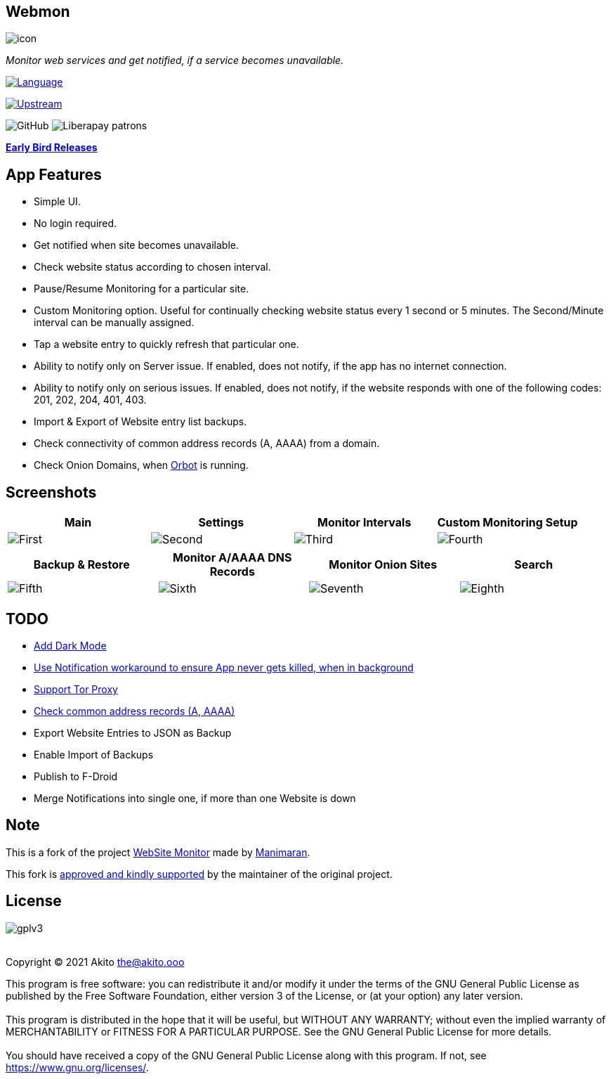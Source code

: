 :stylesdir: .asciidoc/
:stylesheet: styler.css
:last-update-label!:

[.text-center]
== Webmon

image::fastlane/metadata/android/en-US/images/icon.png[]

[.text-center]
_Monitor web services and get notified, if a service becomes unavailable._
{sp} +
{sp}

https://kotlinlang.org/[image:https://img.shields.io/badge/project-language-blue?style=plastic[Language]]

https://gitlab.com/manimaran/website-monitor[image:https://img.shields.io/badge/project-upstream-yellow?style=plastic[Upstream]]

image:https://img.shields.io/github/license/theAkito/webmon?style=plastic[GitHub]
image:https://img.shields.io/liberapay/patrons/Akito?style=plastic[Liberapay
patrons]

https://github.com/theAkito/webmon/releases[*Early Bird Releases*]

== App Features

* Simple UI.
* No login required.
* Get notified when site becomes unavailable.
* Check website status according to chosen interval.
* Pause/Resume Monitoring for a particular site.
* Custom Monitoring option. Useful for continually checking website
status every 1 second or 5 minutes. The Second/Minute interval can be
manually assigned.
* Tap a website entry to quickly refresh that particular one.
* Ability to notify only on Server issue. If enabled, does not notify,
if the app has no internet connection.
* Ability to notify only on serious issues. If enabled, does not notify,
if the website responds with one of the following codes: 201, 202, 204,
401, 403.
* Import & Export of Website entry list backups.
* Check connectivity of common address records (A, AAAA) from a domain.
* Check Onion Domains, when
https://github.com/guardianproject/orbot[Orbot] is running.

[.text-center]
== Screenshots

[cols="^,^,^,^",options="header",]
|===
|Main |Settings |Monitor Intervals |Custom Monitoring Setup
|image:fastlane/metadata/android/en-US/images/phoneScreenshots/1.png?raw=true[First]
|image:fastlane/metadata/android/en-US/images/phoneScreenshots/2.png?raw=true[Second]
|image:fastlane/metadata/android/en-US/images/phoneScreenshots/3.png?raw=true[Third]
|image:fastlane/metadata/android/en-US/images/phoneScreenshots/4.png?raw=true[Fourth]
|===

[cols="^,^,^,^",options="header",]
|===
|Backup & Restore |Monitor A/AAAA DNS Records |Monitor Onion Sites
|Search
|image:fastlane/metadata/android/en-US/images/phoneScreenshots/5.png?raw=true[Fifth]
|image:fastlane/metadata/android/en-US/images/phoneScreenshots/6.png?raw=true[Sixth]
|image:fastlane/metadata/android/en-US/images/phoneScreenshots/7.png?raw=true[Seventh]
|image:fastlane/metadata/android/en-US/images/phoneScreenshots/8.png?raw=true[Eighth]
|===

== TODO

* https://gitlab.com/manimaran/website-monitor/-/issues/3[Add Dark
Mode]
* https://gitlab.com/manimaran/website-monitor/-/issues/14[Use
Notification workaround to ensure App never gets killed, when in
background]
* [line-through]#https://gitlab.com/manimaran/website-monitor/-/issues/2[Support
Tor Proxy]#
* [line-through]#https://gitlab.com/manimaran/website-monitor/-/issues/11[Check
common address records (A, AAAA)]#
* [line-through]#Export Website Entries to JSON as Backup#
* [line-through]#Enable Import of Backups#
* [line-through]#Publish to F-Droid#
* [line-through]#Merge Notifications into single one, if more than one
Website is down#

== Note

This is a fork of the project
https://gitlab.com/manimaran/website-monitor[WebSite Monitor] made by
https://gitlab.com/manimaran[Manimaran].

This fork is
https://gitlab.com/manimaran/website-monitor/-/merge_requests/4#note_724151423[approved
and kindly supported] by the maintainer of the original project.

[.text-center]
== License

[.text-center]
image::https://raw.githubusercontent.com/manimaran96/Spell4Wiki/master/files/assets/images/badges/gplv3.svg[]

--
{sp} +
[.license-text-line-first ]#Copyright (C) 2021 Akito the@akito.ooo# +
{sp}
[.license-text]
This program is free software: you can redistribute it and/or modify it
under the terms of the GNU General Public License as published by the
Free Software Foundation, either version 3 of the License, or (at your
option) any later version. +
{sp} +
{sp}
This program is distributed in the hope that it will be useful, but
WITHOUT ANY WARRANTY; without even the implied warranty of
MERCHANTABILITY or FITNESS FOR A PARTICULAR PURPOSE. See the GNU General
Public License for more details. +
{sp} +
{sp}
You should have received a copy of the GNU General Public License along
with this program. If not, see https://www.gnu.org/licenses/.
--